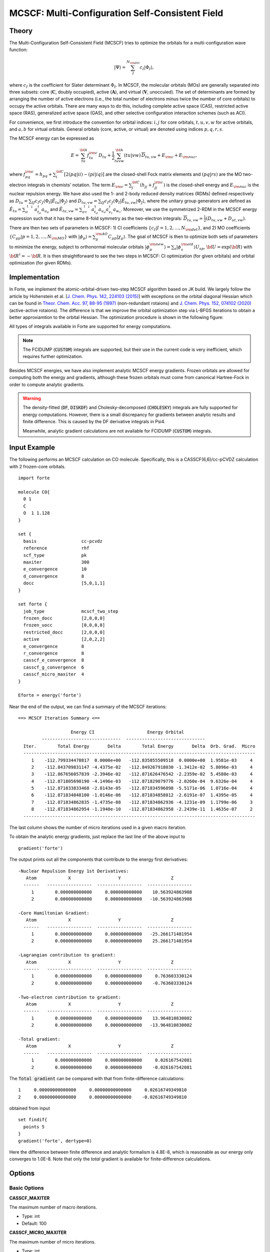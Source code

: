 .. _`sec:methods:mcscf`:

MCSCF: Multi-Configuration Self-Consistent Field
================================================

.. codeauthor:: Chenyang Li, Kevin P. Hannon, Meng Huang, Shuhe Wang

.. sectionauthor:: Chenyang Li

Theory
^^^^^^

The Multi-Configuration Self-Consistent Field (MCSCF) tries to optimize the orbitals
for a multi-configuration wave function:

.. math:: |\Psi \rangle = \sum_{I}^{N_{\rm det}} c_{I} | \Phi_I \rangle,

where :math:`c_I` is the coefficient for Slater determinant :math:`\Phi_I`.
In MCSCF, the molecular orbitals (MOs) are generally separated into three subsets:
core (:math:`\mathbf{C}`, doubly occupied),
active (:math:`\mathbf{A}`),
and virtual (:math:`\mathbf{V}`, unoccuied).
The set of determinants are formed by arranging the number of active electrons
(i.e., the total number of electrons minus twice the number of core orbitals)
to occupy the active orbitals.
There are many ways to do this, including complete active space (CAS),
restricted active space (RAS), generalized active space (GAS),
and other selective configuration interaction schemes (such as ACI).

For convenience, we first introduce the convention for orbital indices:
:math:`i, j` for core orbitals,
:math:`t, u, v, w` for active orbitals,
and :math:`a, b` for virtual orbitals.
General orbitals (core, active, or virtual) are denoted using indices :math:`p,q,r,s`.

The MCSCF energy can be expressed as

.. math:: E = \sum_{tu}^{\bf A} f^{\rm c}_{tu} \, D_{tu} + \frac{1}{2} \sum_{tuvw}^{\bf A} (tu|vw)\, \overline{D}_{tu,vw} + E_{\rm c} + E_{\rm nuc},

where :math:`f^{\rm c}_{pq} = h_{pq} + \sum_{i}^{\bf C} [2 (pq|ii) - (pi|iq)]` are the closed-shell Fock matrix elements
and :math:`(pq|rs)` are the MO two-electron integrals in chemists' notation.
The term :math:`E_{\rm c} = \sum_{j}^{\bf C} (h_{jj} + f^{\rm c}_{jj})` is the closed-shell energy and :math:`E_{\rm nuc}` is the nuclear repulsion energy.
We have also used the 1- and 2-body reduced density matrices (RDMs) defined respectively as
:math:`D_{tu} = \sum_{IJ} c_I c_J \langle \Phi_I | \hat{E}_{tu} | \Phi_J \rangle`
and :math:`D_{tu,vw} = \sum_{IJ} c_I c_J \langle \Phi_I | \hat{E}_{tu,vw} | \Phi_J \rangle`,
where the unitary group generators are defined as
:math:`\hat{E}_{tu} = \sum_{\sigma}^{\uparrow \downarrow} a^\dagger_{t_\sigma} a_{u_\sigma}` and
:math:`\hat{E}_{tu,vw} = \sum_{\sigma\tau}^{\uparrow \downarrow} a^\dagger_{t_\sigma} a_{u_\sigma} a^\dagger_{v_\tau} a_{w_\tau}`.
Moreover, we use the symmetrized 2-RDM in the MCSCF energy expression such that it has the same 8-fold symmetry as the two-electron integrals:
:math:`\overline{D}_{tu,vw} = \frac{1}{2} (D_{tu,vw} + D_{ut,vw})`.

There are then two sets of parameters in MCSCF:
1) CI coefficients :math:`\{c_I|I = 1,2,\dots,N_{\rm det}\}`, and
2) MO coefficients :math:`\{C_{\mu p}| p = 1,2,\dots,N_{\rm MO}\}` with :math:`| \phi_p \rangle = \sum_{\mu}^{\rm AO} C_{\mu p} | \chi_{\mu} \rangle`.
The goal of MCSCF is then to optimize both sets of parameters to minimize the energy,
subject to orthonormal molecular orbitals
:math:`| \phi_p^{\rm new} \rangle = \sum_{s} | \phi_s^{\rm old} \rangle U_{sp}`,
:math:`{\bf U} = \exp({\bf R})` with :math:`{\bf R}^\dagger = -{\bf R}`.
It is then straightforward to see the two steps in MCSCF:
CI optimization (for given orbitals) and orbital optimization (for given RDMs).

Implementation
^^^^^^^^^^^^^^

In Forte, we implement the atomic-orbital-driven two-step MCSCF algorithm based on JK build.
We largely follow the article by Hohenstein et al.
[`J. Chem. Phys. 142, 224103 (2015) <https://doi.org/10.1063/1.4921956>`_]
with exceptions on the orbital diagonal Hessian which can be found in
`Theor. Chem. Acc. 97, 88-95 (1997) <http://link.springer.com/10.1007/s002140050241>`_
(non-redundant rotaions) and
`J. Chem. Phys. 152, 074102 (2020) <https://doi.org/10.1063/1.5142241>`_
(active-active rotaions).
The difference is that we improve the orbital optimization step via L-BFGS iterations
to obtain a better approxiamtion to the orbital Hessian.
The optimization procedure is shown in the following figure:

.. image:: images/mcscf_2step.png
    :width: 600
    :align: center
    :alt: Optimization procedure used in AO-driven 2-step MCSCF code

All types of integrals available in Forte are supported for energy computations.

.. note::
  The FCIDUMP (:code:`CUSTOM`) integrals are supported,
  but their use in the current code is very inefficient,
  which requires further optimization.

Besides MCSCF energies, we have also implement analytic MCSCF energy gradients.
Frozen orbitals are allowed for computing both the energy and gradients,
although these frozen orbitals must come from canonical Hartree-Fock
in order to compute analytic gradients.

.. warning::
  The density-fitted (:code:`DF`, :code:`DISKDF`)
  and Cholesky-decomposed (:code:`CHOLESKY`) integrals are fully supported for energy computations.
  However, there is a small discrepancy for gradients between analytic results and finite difference.
  This is caused by the DF derivative integrals in Psi4.

  Meanwhile, analytic gradient calculations are not available for FCIDUMP (:code:`CUSTOM`) integrals.

Input Example
^^^^^^^^^^^^^

The following performs an MCSCF calculation on CO molecule.
Specifically, this is a CASSCF(6,6)/cc-pCVDZ calculation with 2 frozen-core orbitals.
::

    import forte

    molecule CO{
      0 1
      C
      O  1 1.128
    }

    set {
      basis                 cc-pcvdz
      reference             rhf
      scf_type              pk
      maxiter               300
      e_convergence         10
      d_convergence         8
      docc                  [5,0,1,1]
    }

    set forte {
      job_type              mcscf_two_step
      frozen_docc           [2,0,0,0]
      frozen_uocc           [0,0,0,0]
      restricted_docc       [2,0,0,0]
      active                [2,0,2,2]
      e_convergence         8
      r_convergence         8
      casscf_e_convergence  8
      casscf_g_convergence  6
      casscf_micro_maxiter  4
    }

    Eforte = energy('forte')

Near the end of the output, we can find a summary of the MCSCF iterations:
::

    ==> MCSCF Iteration Summary <==

                        Energy CI                    Energy Orbital
             ------------------------------  ------------------------------
      Iter.        Total Energy       Delta        Total Energy       Delta  Orb. Grad.  Micro
      ----------------------------------------------------------------------------------------
         1    -112.799334478817  0.0000e+00   -112.835855509518  0.0000e+00  1.9581e-03     4
         2    -112.843709831147 -4.4375e-02   -112.849267918030 -1.3412e-02  5.8096e-03     4
         3    -112.867656057839 -2.3946e-02   -112.871626476542 -2.2359e-02  5.4580e-03     4
         4    -112.871805690190 -4.1496e-03   -112.871829079776 -2.0260e-04  9.6326e-04     4
         5    -112.871833833468 -2.8143e-05   -112.871834596898 -5.5171e-06  1.0716e-04     4
         6    -112.871834848100 -1.0146e-06   -112.871834858812 -2.6191e-07  1.4395e-05     4
         7    -112.871834862835 -1.4735e-08   -112.871834862936 -4.1231e-09  1.1799e-06     3
         8    -112.871834862954 -1.1940e-10   -112.871834862958 -2.2439e-11  1.4635e-07     2
      ----------------------------------------------------------------------------------------

The last column shows the number of micro iterations used in a given macro iteration.

To obtain the analytic energy gradients, just replace the last line of the above input to ::

    gradient('forte')

The output prints out all the components that contribute to the energy first derivatives: ::

    -Nuclear Repulsion Energy 1st Derivatives:
       Atom            X                  Y                   Z
      ------   -----------------  -----------------  -----------------
         1        0.000000000000     0.000000000000    10.563924863908
         2        0.000000000000     0.000000000000   -10.563924863908

    -Core Hamiltonian Gradient:
       Atom            X                  Y                   Z
      ------   -----------------  -----------------  -----------------
         1        0.000000000000     0.000000000000   -25.266171481954
         2        0.000000000000     0.000000000000    25.266171481954

    -Lagrangian contribution to gradient:
       Atom            X                  Y                   Z
      ------   -----------------  -----------------  -----------------
         1        0.000000000000     0.000000000000     0.763603330124
         2        0.000000000000     0.000000000000    -0.763603330124

    -Two-electron contribution to gradient:
       Atom            X                  Y                   Z
      ------   -----------------  -----------------  -----------------
         1        0.000000000000     0.000000000000    13.964810830002
         2        0.000000000000     0.000000000000   -13.964810830002

    -Total gradient:
       Atom            X                  Y                   Z
      ------   -----------------  -----------------  -----------------
         1        0.000000000000     0.000000000000     0.026167542081
         2        0.000000000000     0.000000000000    -0.026167542081

The :code:`Total gradient` can be compared with that from finite-difference calculations: ::

        1     0.00000000000000     0.00000000000000     0.02616749349810
        2     0.00000000000000     0.00000000000000    -0.02616749349810

obtained from input ::

    set findif{
      points 5
    }
    gradient('forte', dertype=0)

Here the difference between finite difference and analytic formalism is 4.8E-8,
which is reasonable as our energy only converges to 1.0E-8.
Note that only the `total` gradient is available for finite-difference calculations.

Options
^^^^^^^

Basic Options
~~~~~~~~~~~~~

**CASSCF_MAXITER**

The maximum number of macro iterations.

* Type: int
* Default: 100

**CASSCF_MICRO_MAXITER**

The maximum number of micro iterations.

* Type: int
* Default: 50

**CASSCF_MICRO_MINITER**

The minimum number of micro iterations.

* Type: int
* Default: 15

**CASSCF_E_CONVERGENCE**

The convergence criterion for the energy (two consecutive energies).

* Type: double
* Default: 1.0e-8

**CASSCF_G_CONVERGENCE**

The convergence criterion for the orbital gradient (RMS of gradient vector).

* Type: double
* Default: 5.0e-6

**CASSCF_MAX_ROTATION**

The max value allowed in orbital update vector.
If a value in the orbital update vector is greater than this number,
the update vector will be scaled by 0.5 / max value.

* Type: double
* Default: 0.5

**CASSCF_DIIS_START**

The iteration number to start DIIS on orbital rotation matrix R.
DIIS will not be used if this number is smaller than 1.

* Type: int
* Default: 2

**CASSCF_DIIS_MIN_VEC**

The minimum number of DIIS vectors allowed for DIIS extrapolation.

* Type: int
* Default: 2

**CASSCF_DIIS_MAX_VEC**

The maximum number of DIIS vectors, exceeding which the oldest vector will be discarded.

* Type: int
* Default: 8

**CASSCF_DIIS_FREQ**

How often to do a DIIS extrapolation.
For example, 1 means do DIIS every iteration and 2 is for every other iteration, etc.

* Type: int
* Default: 1

**CASSCF_CI_SOLVER**

Which active space solver to be used.

* Type: string
* Options: CAS, FCI, ACI, PCI
* Default: CAS

**CASSCF_DEBUG_PRINTING**

Whether to enable debug printing.

* Type: boolean
* Default: False

**CASSCF_FINAL_ORBITAL**

What type of orbitals to be used for redundant orbital pairs for a converged calculation.

* Type: string
* Options: CANONICAL, NATURAL, UNSPECIFIED
* Default: CANONICAL

Expert Options
~~~~~~~~~~~~~~~

**CASSCF_INTERNAL_ROT**

Whether to enable active-active orbital rotations.
This is used to optimize orbitals for RAS or GAS.

* Type: boolean
* Default: False

**CASSCF_ZERO_ROT**

Zero the mixing between orbital pairs.
Format: [[irrep1, mo1, mo2], [irrep1, mo3, mo4], ...] where
irreps are 0-based, while MO indices are 1-based and relative within the irrep.
For example, zeroing the mixing of 3A1 and 2A1 translates to [[0, 3, 2]].

* Type: array
* Default: No Default

CPSCF Options
~~~~~~~~~~~~~

**CPSCF_MAXITER**

Max number of iterations for solving coupled perturbed SCF equation

* Type: int
* Default: 50

**CPSCF_CONVERGENCE**

Convergence criterion for the CP-SCF equation

* Type: double
* Default: 1.0e-8

